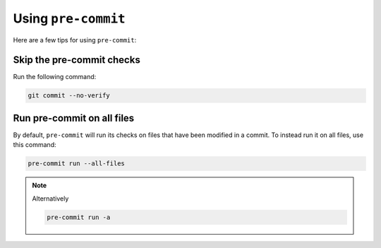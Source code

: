 Using ``pre-commit``
====================

Here are a few tips for using ``pre-commit``:

Skip the pre-commit checks
--------------------------

Run the following command:

.. code-block:: console

    git commit --no-verify

Run pre-commit on all files
---------------------------

By default, ``pre-commit`` will run its checks on files that have been modified in a commit.
To instead run it on all files, use this command:

.. code-block:: console

    pre-commit run --all-files

.. note::

    Alternatively

    .. code-block:: console

        pre-commit run -a
